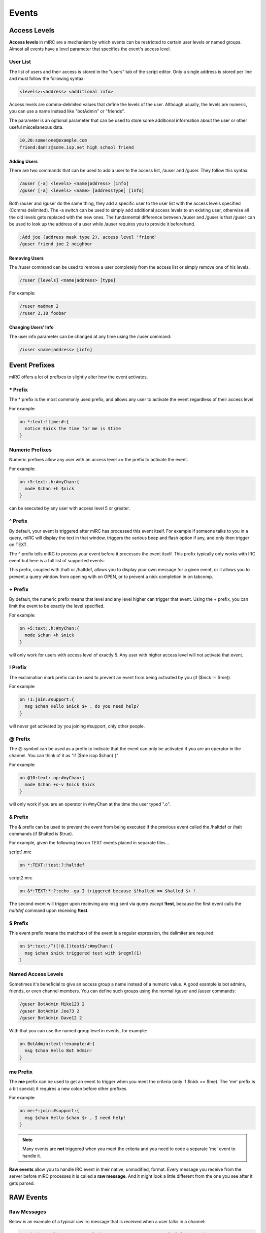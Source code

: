Events
======

Access Levels
-------------

**Access levels** in mIRC are a mechanism by which events can be restricted to certain user levels or named groups. Almost all events have a level parameter that specifies the event's access level.

User List
~~~~~~~~~

The list of users and their access is stored in the "users" tab of the script editor. Only a single address is stored per line and must follow the following syntax:

.. code:: text

  <levels>:<address> <additional info>

Access levels are comma-delimited values that define the levels of the user. Although usually, the levels are numeric, you can use a name instead like "botAdmin" or "friends".

The parameter is an optional parameter that can be used to store some additional information about the user or other useful miscellaneous data.

.. code:: text

  10,20:some!one@example.com
  friend:dan!z@some.isp.net high school friend

Adding Users
^^^^^^^^^^^^

There are two commands that can be used to add a user to the access list, /auser and /guser. They follow this syntax:

.. code:: text

   /auser [-a] <levels> <name|address> [info]
   /guser [-a] <levels> <name> [addressType] [info]

Both /auser and /guser do the same thing, they add a specific user to the user list with the access levels specified (Comma delimited). The -a switch can be used to simply add additional access levels to an existing user, otherwise all the old levels gets replaced with the new ones. The fundamental difference between /auser and /guser is that /guser can be used to look up the address of a user while /auser requires you to provide it beforehand.

.. code:: text

   ;Add joe (address mask type 2), access level 'friend'
   /guser friend joe 2 neighbor

Removing Users
^^^^^^^^^^^^^^

The /ruser command can be used to remove a user completely from the access list or simply remove one of his levels.

.. code:: text

   /ruser [levels] <name|address> [type]

For example:

.. code:: text

   /ruser madman 2
   /ruser 2,10 foobar

Changing Users' Info
^^^^^^^^^^^^^^^^^^^^

The user info parameter can be changed at any time using the /iuser command:

.. code:: text

   /iuser <name|address> [info]

Event Prefixes
--------------

mIRC offers a lot of prefixes to slightly alter how the event activates.

\* Prefix
~~~~~~~~~

The \* prefix is the most commonly used prefix, and allows any user to activate the event regardless of their access level.

For example:

.. code:: text

   on *:text:!time:#:{
     notice $nick the time for me is $time
   }

Numeric Prefixes
~~~~~~~~~~~~~~~~

Numeric prefixes allow any user with an access level >= the prefix to activate the event.

For example:

.. code:: text

   on +5:text:.h:#myChan:{
     mode $chan +h $nick
   }

can be executed by any user with access level 5 or greater.

.. _caret-prefix:

^ Prefix
~~~~~~~~

By default, your event is triggered after mIRC has processed this event itself. For example if someone talks to you in a query, mIRC will display the text in that window, triggers the various beep and flash option if any, and only then trigger on TEXT.

The ^ prefix tells mIRC to process your event before it processes the event itself. This prefix typically only works with IRC event but here is a full list of supported events:

.. hlist::
   :columns: 4

   * on ACTION
   * on BAN
   * on CHAT
   * on DEHELP
   * on DEOP
   * on DEVOICE
   * on HELP
   * on INVITE
   * on JOIN
   * on KICK
   * on MODE
   * on NICK
   * on NOTICE
   * on OP
   * on OPEN
   * on PART
   * on PING
   * on TEXT
   * on UNBAN
   * on USERMODE
   * on VOICE
   * on QUIT
   * on SERV
   * on SERVERMODE
   * on SERVEROP
   * on SNOTICE
   * on TABCOMP
   * on TOPIC
   * on WALLOPS

This prefix, coupled with /halt or /haltdef, allows you to display your own message for a given event, or it allows you to prevent a query window from opening with on OPEN, or to prevent a nick completion in on tabcomp.

\+ Prefix
~~~~~~~~~

By default, the numeric prefix means that level and any level higher can trigger that event. Using the + prefix, you can limit the event to be exactly the level specified.

For example:

.. code:: text

   on +5:text:.h:#myChan:{
     mode $chan +h $nick
   }

will only work for users with access level of exactly 5. Any user with higher access level will not activate that event.

! Prefix
~~~~~~~~

The exclamation mark prefix can be used to prevent an event from being activated by you (if ($nick != $me)).

For example:

.. code:: text

   on !1:join:#support:{
     msg $chan Hello $nick $+ , do you need help?
   }

will never get activated by you joining #support, only other people.

@ Prefix
~~~~~~~~

The @ symbol can be used as a prefix to indicate that the event can only be activated if you are an operator in the channel. You can think of it as "if ($me isop $chan) {"

For example:

.. code:: text

   on @10:text:.op:#myChan:{
     mode $chan +o-v $nick $nick
   }

will only work if you are an operator in #myChan at the time the user typed ".o".

.. _ampersand-prefix:

& Prefix
~~~~~~~~

The **&** prefix can be used to prevent the event from being executed if the previous event called the /haltdef or /halt commands (if $halted is $true).

For example, given the following two on TEXT events placed in separate files...

script1.mrc

.. code:: text

   on *:TEXT:!test:?:haltdef

script2.mrc

.. code:: text

   on &*:TEXT:*:?:echo -ga I triggered because $!halted == $halted $+ !

The second event will trigger upon recieving any msg sent via query *except* **!test**, because the first event calls the *haltdef* command upon receiving **!test**.

.. _dollar-prefix:

$ Prefix
~~~~~~~~

This event prefix means the matchtext of the event is a regular expression, the delimiter are required.

.. code:: text

   on $*:text:/^([!@.])test$/:#myChan:{
     msg $chan $nick triggered test with $regml(1)
   }

Named Access Levels
~~~~~~~~~~~~~~~~~~~

Sometimes it's beneficial to give an access group a name instead of a numeric value. A good example is bot admins, friends, or even channel members. You can define such groups using the normal /guser and /auser commands:

.. code:: text

   /guser BotAdmin Mike123 2
   /guser BotAdmin Joe73 2
   /guser BotAdmin Dave12 2

With that you can use the named group level in events, for example:

.. code:: text

   on BotAdmin:text:!example:#:{
     msg $chan Hello Bot Admin!
   }

me Prefix
~~~~~~~~~

The **me** prefix can be used to get an event to trigger when you meet the criteria (only if $nick == $me). The 'me' prefix is a bit special; it requires a new colon before other prefixes.

For example:

.. code:: text

   on me:*:join:#support:{
     msg $chan Hello $chan $+ , I need help!
   }

.. note:: Many events are **not** triggered when you meet the criteria and you need to code a separate 'me' event to handle it.

**Raw events** allow you to handle IRC event in their native, unmodified, format. Every message you receive from the server before mIRC processes it is called a **raw message**. And it might look a little different from the one you see after it gets parsed.

.. _raw_events:

RAW Events
----------

Raw Messages
~~~~~~~~~~~~

Below is an example of a typical raw irc message that is received when a user talks in a channel:

.. code:: text

   :Kevin!bncworld@I-Have.a.cool.vhost.com PRIVMSG #mIRC :I feel lucky today

What most of us would see would look a little different. In my case it looks like this:

.. code:: text

   15:43 <@Kevin> I feel lucky today

As you can see, mIRC has processed the raw message and displayed it in a convenient manner. There are many occasions where we might want to override this behavior or even handle messages that mIRC might not natively support. In this article we will see at least two such cases.

/debug
~~~~~~

Before we can talk about the actual events themselves it's important that we get a better understanding on what these raw messages look like. mIRC provides a continent way to do just that with the use of the /debug command. The **/debug command** can be used to display all the raw messages that gets passed between you and the server. The debug command can be called using the following syntax:

.. code:: text

   /debug <@window>

We suggest you create a window with an editbox so that you can execute commands from within the same window.

.. note:: The message are shown undecoded (utf8)

.. code:: text

   //window -e @raw | debug @raw

Raw Numeric
~~~~~~~~~~~

Using the debug window we have open. Let’s execute a /whois command on someone in our channel. You might see something similar to this:

.. code:: text

    -> :irc.server.name WHOIS foo
    <- :irc.server.name 311 bar foo ~Ident name-B21D62.lolhat.com :Foo Jenkins
    <- :irc.server.name 319 bar foo :+#foobar @#kekelar %#scripting
    <- :irc.server.name 312 bar foo irc.server.name :Server Description
    <- :irc.server.name 307 bar foo :has identified for this nick
    <- :irc.server.name 335 bar foo :is a Bot on name 
    <- :irc.server.name 671 bar foo :is using a Secure Connection
    <- :irc.server.name 318 bar foo :End of /WHOIS list.

You may have noticed that following the server’s name there is a strange number: 311, 319, 312, 307... These numbers are known as **raw numeric**. Most, but not all, raw messages will have a number that we can use to uniquely identify the message. For example **318** will always mean "End of /WHOIS list." Raw **numeric 319** will always give us a list of channels the user is on. That number will prove to be invaluable in writing scripts that deal with raw message.

Numeric Raw Event
~~~~~~~~~~~~~~~~~

The syntax for the raw event is:

.. code:: text

   raw <numeric>:<matchtext>:{
      ; code to handle the message
   }

.. note:: The on raw event triggers every time a raw numeric and a pattern matched, regardless of who or what caused the event to happen.

You can see how the numeric is a very important part of a raw event. The matchtext can be a wildcard pattern by which mIRC will try to match against.

Recall that raw 319 is the list of channels the user you whoised is on:

.. code:: text

   :irc.my-irc-network.net 319 <myname> <nick> :<[mode]#channel> <[mode]#channel2> <[mode]#channel3>...

Our raw event will look like this:

.. code:: text

   raw 319:*:{
     ; $1 = <myname>
     ; $2 = <nick>
     ; $3 = <[mode]#channel 1>
     ; $4 = <[mode]#channel 2>
     ; $5 = <[mode]#channel 3>
     ; $6 ...
   }

Example: Channels-On-Join
~~~~~~~~~~~~~~~~~~~~~~~~~

In this example we will create a script that will message all the channels a user is on. Our example will be composed of two parts: an on join event and an on raw event.

We will need to use the on join event to be able to know when the user joins a channel. Recall that the raw event will trigger whenever any matching raw message is received. To ensure our raw event only happens when we want it to we will set a variable to indicate it.

The on join part:

.. code:: text

   on *:join:#:{
      ; make a variable called "%whois.nick" to the channel's name 
      ; We will use this variable later on in the raw event. 
      set %whois. $+ $nick $chan 
      ; whois the user
      whois $nick
   }

Recall that $2 is the user we whoised. We will need that to check if %whois.nick is set. Our code will look like this:

.. code:: text

   raw 319:*:{
      ;We indicated that the event should trigger on the server's numeric value of 319
      if (%whois. [ $+ [ $2 ] ]) {
        ;In the if statement we check if we actually /whoised this user 
        msg %whois. [ $+ [ $2 ] ] [WHOIS] $2 is on $3-.
        unset %whois. $+ $2
      } 
    }

Non-Numeric Raw Event
~~~~~~~~~~~~~~~~~~~~~

As we have seen, not every raw event has a numeric value. The syntax for such events are:

.. code:: text

   raw <event>:<matchtext>:{
      ; code to handle the message
   }

An example of using it is for SASL authentication. Where the following events will be used (on a network like FreeNode):

.. code:: text

   raw cap:* ack sasl *:{ }
   raw cap:* ls *:{ }
   raw authenticate:*:{ }

CTCP Events
-----------

CTCP stands for Client-To-Client-Protocol which is a special type of communication between IRC Clients. By creating CTCP events, you can make your mIRC react to commands or requests from other users.

For example when you want to know the version of the client used by an user, you type /ctcp version, this actually sends a privmsg

Format
~~~~~~

The CTCP event has the following format:

.. code:: text

   ctcp <level>:<matchtext>:<*|#|?>:<commands>

-  **<level>** - The corresponding access levels for the event to trigger.
-  **<matchtext>** - The corresponding matchtext for the event to trigger.
-  **<*><?><#>** - The place, or places where the event listens, you can specify specific name of window, seperate them by comma.

   -  **\*** - Any query/channel window
   -  **?** - Any query windows
   -  **#** - Any channel window

-  **<commands>** - The commands to be performed when the event triggers

Examples
~~~~~~~~

.. code:: text

   ctcp *:test:?:ctcpreply $nick success

triggers when someone sends a private ctcp "test", which is a privmsg, and then use /ctcpreply, which sends a notice, this will trigger the ON CTCPREPLY event for that user.

.. code:: text

   ctcp *:version:?:ctcpreply $nick mIRC 12.5!!

would send a second reply to the standard ctcp version.
